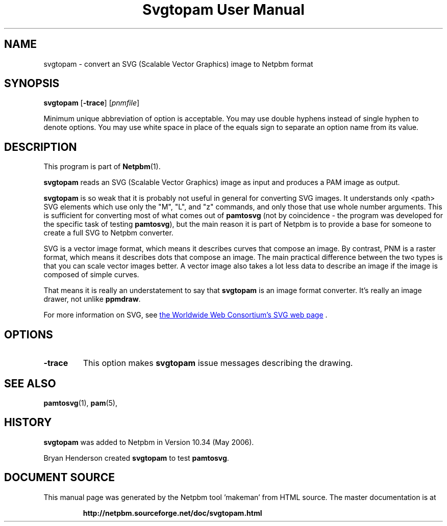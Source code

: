\
.\" This man page was generated by the Netpbm tool 'makeman' from HTML source.
.\" Do not hand-hack it!  If you have bug fixes or improvements, please find
.\" the corresponding HTML page on the Netpbm website, generate a patch
.\" against that, and send it to the Netpbm maintainer.
.TH "Svgtopam User Manual" 0 "28 June 2017" "netpbm documentation"

.SH NAME
svgtopam - convert an SVG (Scalable Vector Graphics) image to Netpbm format

.UN synopsis
.SH SYNOPSIS

\fBsvgtopam\fP
[\fB-trace\fP]
[\fIpnmfile\fP]
.PP
Minimum unique abbreviation of option is acceptable.  You may use
double hyphens instead of single hyphen to denote options.  You may use
white space in place of the equals sign to separate an option name
from its value.

.UN description
.SH DESCRIPTION
.PP
This program is part of
.BR "Netpbm" (1)\c
\&.
.PP
\fBsvgtopam\fP reads an SVG (Scalable Vector Graphics) image as input and
produces a PAM image as output.
.PP
\fBsvgtopam\fP is so weak that it is probably not useful in general for
converting SVG images.  It understands only <path> SVG elements which
use only the "M", "L", and "z" commands, and only those that use whole number
arguments.  This is sufficient for converting most of what comes out of
\fBpamtosvg\fP (not by coincidence - the program was developed for the
specific task of testing \fBpamtosvg\fP), but the main reason it is part of
Netpbm is to provide a base for someone to create a full SVG to Netpbm
converter.
.PP
SVG is a vector image format, which means it describes curves that
compose an image.  By contrast, PNM is a raster format, which means it
describes dots that compose an image.  The main practical difference
between the two types is that you can scale vector images better.  A
vector image also takes a lot less data to describe an image if the
image is composed of simple curves.
.PP
That means it is really an understatement to say that \fBsvgtopam\fP
is an image format converter.  It's really an image drawer, not unlike
\fBppmdraw\fP.
.PP
For more information on SVG, see 
.UR http://www.w3.org/Graphics/SVG/
the Worldwide Web Consortium's SVG web page
.UE
\&.


.UN options
.SH OPTIONS



.TP
\fB-trace\fP
This option makes \fBsvgtopam\fP issue messages describing the drawing.




.UN seealso
.SH SEE ALSO
.BR "pamtosvg" (1)\c
\&,
.BR "pam" (5)\c
\&,

.UN history
.SH HISTORY
.PP
\fBsvgtopam\fP was added to Netpbm in Version 10.34 (May 2006).
.PP
Bryan Henderson created \fBsvgtopam\fP to test \fBpamtosvg\fP.
.SH DOCUMENT SOURCE
This manual page was generated by the Netpbm tool 'makeman' from HTML
source.  The master documentation is at
.IP
.B http://netpbm.sourceforge.net/doc/svgtopam.html
.PP